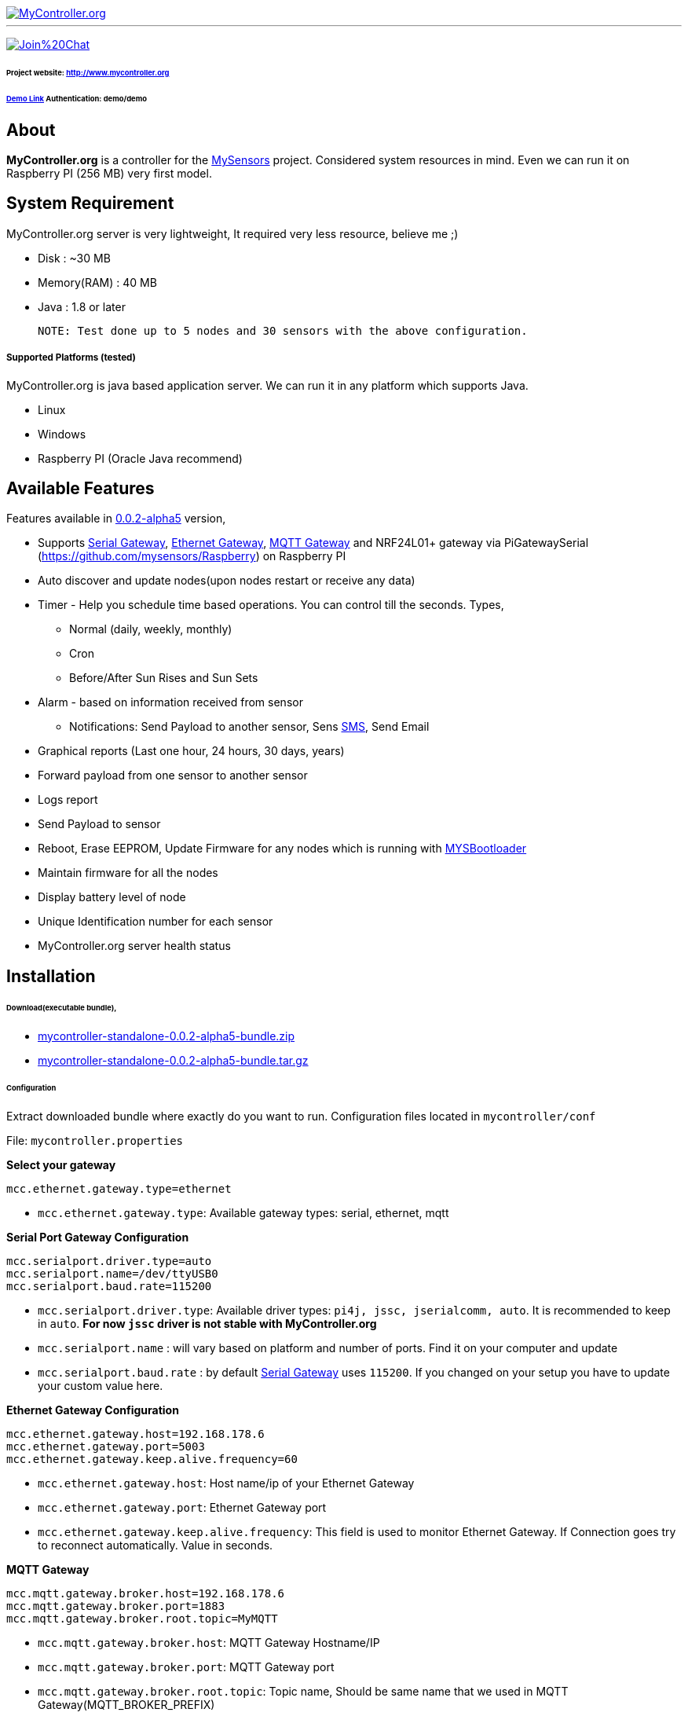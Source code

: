 image::logo-mycontroller.org_full.png[MyController.org, link="http://www.mycontroller.org"]
:source-language: java, angularjs

---

image:https://badges.gitter.im/Join%20Chat.svg[link="https://gitter.im/mycontroller-org/mycontroller?utm_source=badge&utm_medium=badge&utm_campaign=pr-badge&utm_content=badge"]

====== Project website: http://www.mycontroller.org
====== http://demo.mycontroller.org[Demo Link] Authentication: demo/demo

== About

*MyController.org* is a controller for the http://www.mysensors.org/[MySensors] project. Considered system resources in mind. Even we can run it on Raspberry PI (256 MB) very first model.

== System Requirement

MyController.org server is very lightweight, It required very less resource, believe me ;)

  * Disk        : ~30 MB
  * Memory(RAM) : 40 MB
  * Java        : 1.8 or later

  NOTE: Test done up to 5 nodes and 30 sensors with the above configuration.

===== Supported Platforms (tested)
MyController.org is java based application server. We can run it in any platform which supports Java.

- Linux
- Windows
- Raspberry PI (Oracle Java recommend)

== Available Features

Features available in https://github.com/mycontroller-org/mycontroller/releases/tag/0.0.2-alpha5[0.0.2-alpha5] version,

- Supports http://www.mysensors.org/build/serial_gateway[Serial Gateway], http://www.mysensors.org/build/ethernet_gateway[Ethernet Gateway], http://www.mysensors.org/build/mqtt_gateway[MQTT Gateway] and NRF24L01+ gateway via PiGatewaySerial (https://github.com/mysensors/Raspberry) on Raspberry PI
- Auto discover and update nodes(upon nodes restart or receive any data)
- Timer - Help you schedule time based operations. You can control till the seconds. Types,
      * Normal (daily, weekly, monthly)
      * Cron
      * Before/After Sun Rises and Sun Sets
- Alarm - based on information received from sensor
      * Notifications: Send Payload to another sensor, Sens https://www.plivo.com/[SMS], Send Email
- Graphical reports (Last one hour, 24 hours, 30 days, years)
- Forward payload from one sensor to another sensor
- Logs report
- Send Payload to sensor
- Reboot, Erase EEPROM, Update Firmware for any nodes which is running with https://github.com/mysensors/Arduino/tree/master/MYSBootloader[MYSBootloader]
- Maintain firmware for all the nodes
- Display battery level of node
- Unique Identification number for each sensor
- MyController.org server health status

== Installation

====== Download(executable bundle),

* https://github.com/mycontroller-org/mycontroller/releases/download/0.0.2-alpha5/mycontroller-standalone-0.0.2-alpha5-bundle.zip[mycontroller-standalone-0.0.2-alpha5-bundle.zip]
* https://github.com/mycontroller-org/mycontroller/releases/download/0.0.2-alpha5/mycontroller-standalone-0.0.2-alpha5-bundle.tar.gz[mycontroller-standalone-0.0.2-alpha5-bundle.tar.gz]

====== Configuration

Extract downloaded bundle where exactly do you want to run. Configuration files located in `mycontroller/conf`

File: `mycontroller.properties`

*Select your gateway*
```
mcc.ethernet.gateway.type=ethernet
```
- `mcc.ethernet.gateway.type`: Available gateway types: serial, ethernet, mqtt

*Serial Port Gateway Configuration*
```
mcc.serialport.driver.type=auto
mcc.serialport.name=/dev/ttyUSB0
mcc.serialport.baud.rate=115200
```
- `mcc.serialport.driver.type`: Available driver types: `pi4j, jssc, jserialcomm, auto`. It is recommended to keep in `auto`. *For now `jssc` driver is not stable with MyController.org*
- `mcc.serialport.name` : will vary based on platform and number of ports. Find it on your computer and update
- `mcc.serialport.baud.rate` : by default http://www.mysensors.org/build/serial_gateway[Serial Gateway] uses `115200`. If you changed on your setup you have to update your custom value here.

*Ethernet Gateway Configuration*
```
mcc.ethernet.gateway.host=192.168.178.6
mcc.ethernet.gateway.port=5003
mcc.ethernet.gateway.keep.alive.frequency=60
```
- `mcc.ethernet.gateway.host`: Host name/ip of your Ethernet Gateway
- `mcc.ethernet.gateway.port`: Ethernet Gateway port
- `mcc.ethernet.gateway.keep.alive.frequency`: This field is used to monitor Ethernet Gateway. If Connection goes try to reconnect automatically. Value in seconds.

*MQTT Gateway*
```
mcc.mqtt.gateway.broker.host=192.168.178.6
mcc.mqtt.gateway.broker.port=1883
mcc.mqtt.gateway.broker.root.topic=MyMQTT
```
- `mcc.mqtt.gateway.broker.host`: MQTT Gateway Hostname/IP
- `mcc.mqtt.gateway.broker.port`: MQTT Gateway port
- `mcc.mqtt.gateway.broker.root.topic`: Topic name, Should be same name that we used in MQTT Gateway(MQTT_BROKER_PREFIX)

*Database Configuration*
```
mcc.h2db.location=../conf/mycontroller
```
You can change default location and file name. File will be stored with the file extension `.h2.db`. Do not add file extenstion.

*Web server configuration*
```
enable.https=true
http.port=8443
ssl.keystore.file=../conf/keystore.jks
ssl.keystore.password=password
ssl.keystore.type=JKS
```
- `enable.https` : Enable/disable https. Only one protocol supported at a time.
- `http.port` : Port number you want to access MyController.org server
- `ssl.keystore.file, ssl.keystore.password, ssl.keystore.type` : If https is enabled these fields are mandatory.

Default URL: `https://<ip>:8443` (ex: `https://localhost:8443`)

Default username/password: `admin/admin`

IMPORTANT: Change default `ssl.keystore.file` and `ssl.keystore.password` and https protocol is recommended

*Logger configuration*

Configuration File Name: `logback.xml`

Default log file location: `logs/mycontroller.log`

====== Start/Stop Server
Executable scripts are located in `mycontroller/bin/`

* Linux
    - Start : `./start.sh`
    - Stop  : `./stop.sh`

* Windows
    - Start : Double click on `start.bat`
    - Stop  : `Ctrl+C`

* Other Platforms
    
```
java -Xms8m -Xmx40m -Dlogback.configurationFile=../conf/logback.xml -Dmc.conf.file=../conf/mycontroller.properties -jar ../lib/mycontroller-standalone-0.0.1-single.jar
```
